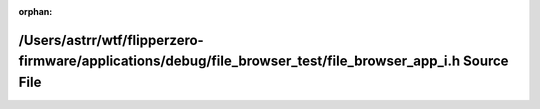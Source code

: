 .. meta::ee0383813471e41816f3e0821a05df78d640012398ef50f962914a0a291113fc19856739744feb0f272e7f8ac8663d2111fe8acf2c40a7c28ed0c391ee8bd1b8

:orphan:

.. title:: Flipper Zero Firmware: /Users/astrr/wtf/flipperzero-firmware/applications/debug/file_browser_test/file_browser_app_i.h Source File

/Users/astrr/wtf/flipperzero-firmware/applications/debug/file\_browser\_test/file\_browser\_app\_i.h Source File
================================================================================================================

.. container:: doxygen-content

   
   .. raw:: html
     :file: file__browser__app__i_8h_source.html

